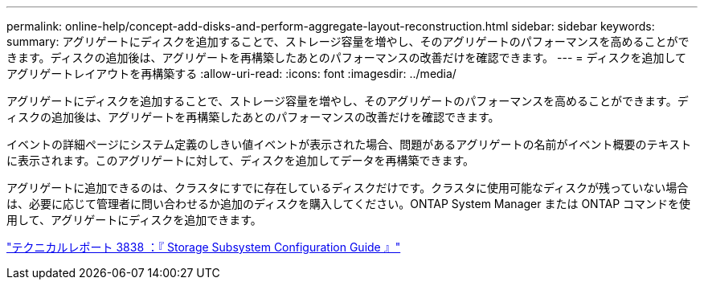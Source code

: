 ---
permalink: online-help/concept-add-disks-and-perform-aggregate-layout-reconstruction.html 
sidebar: sidebar 
keywords:  
summary: アグリゲートにディスクを追加することで、ストレージ容量を増やし、そのアグリゲートのパフォーマンスを高めることができます。ディスクの追加後は、アグリゲートを再構築したあとのパフォーマンスの改善だけを確認できます。 
---
= ディスクを追加してアグリゲートレイアウトを再構築する
:allow-uri-read: 
:icons: font
:imagesdir: ../media/


[role="lead"]
アグリゲートにディスクを追加することで、ストレージ容量を増やし、そのアグリゲートのパフォーマンスを高めることができます。ディスクの追加後は、アグリゲートを再構築したあとのパフォーマンスの改善だけを確認できます。

イベントの詳細ページにシステム定義のしきい値イベントが表示された場合、問題があるアグリゲートの名前がイベント概要のテキストに表示されます。このアグリゲートに対して、ディスクを追加してデータを再構築できます。

アグリゲートに追加できるのは、クラスタにすでに存在しているディスクだけです。クラスタに使用可能なディスクが残っていない場合は、必要に応じて管理者に問い合わせるか追加のディスクを購入してください。ONTAP System Manager または ONTAP コマンドを使用して、アグリゲートにディスクを追加できます。

https://www.netapp.com/pdf.html?item=/media/19675-tr-3838.pdf["テクニカルレポート 3838 ：『 Storage Subsystem Configuration Guide 』"^]
